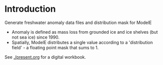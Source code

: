 * Table of contents                               :toc_2:noexport:
- [[#introduction][Introduction]]
  - [[#process-to-modele-format][Process to ModelE format]]

* Introduction

Generate freshwater anomaly data files and distribution mask for ModelE

+ Anomaly is defined as mass loss from grounded ice and ice shelves (but not sea ice) since 1990.
+ Spatially, ModelE distributes a single value according to a 'distribution field' - a floating point mask that sums to 1.

See [[./present.org]] for a digital workbook.


** Process to ModelE format                             :noexport:

#+BEGIN_SRC jupyter-python
import pandas as pd
df = pd.read_csv('./input/mankoff_2021.csv',
                 parse_dates = True,
                 index_col = 0)

df = df.loc['1990-01-01':'2020-12-31']
df = df.resample('YS').sum()
df = df['MB']
df
#+END_SRC

#+RESULTS:
#+begin_example
time
1990-01-01   -138.730546
1991-01-01    -78.035251
1992-01-01     86.510696
1993-01-01    -91.168942
1994-01-01   -113.813365
1995-01-01   -212.258811
1996-01-01    131.861276
1997-01-01      7.228484
1998-01-01   -242.034055
1999-01-01    -47.090412
2000-01-01    -77.221410
2001-01-01    -26.031650
2002-01-01   -142.376845
2003-01-01   -167.267936
2004-01-01   -166.197877
2005-01-01   -168.408093
2006-01-01   -239.836278
2007-01-01   -257.300333
2008-01-01   -199.784137
2009-01-01   -241.123712
2010-01-01   -374.126750
2011-01-01   -330.186274
2012-01-01   -425.403462
2013-01-01   -100.150906
2014-01-01   -182.195958
2015-01-01   -213.177325
2016-01-01   -255.469501
2017-01-01   -101.391264
2018-01-01    -72.974441
2019-01-01   -411.930477
2020-01-01   -173.929899
Freq: AS-JAN, Name: MB, dtype: float64
#+end_example


